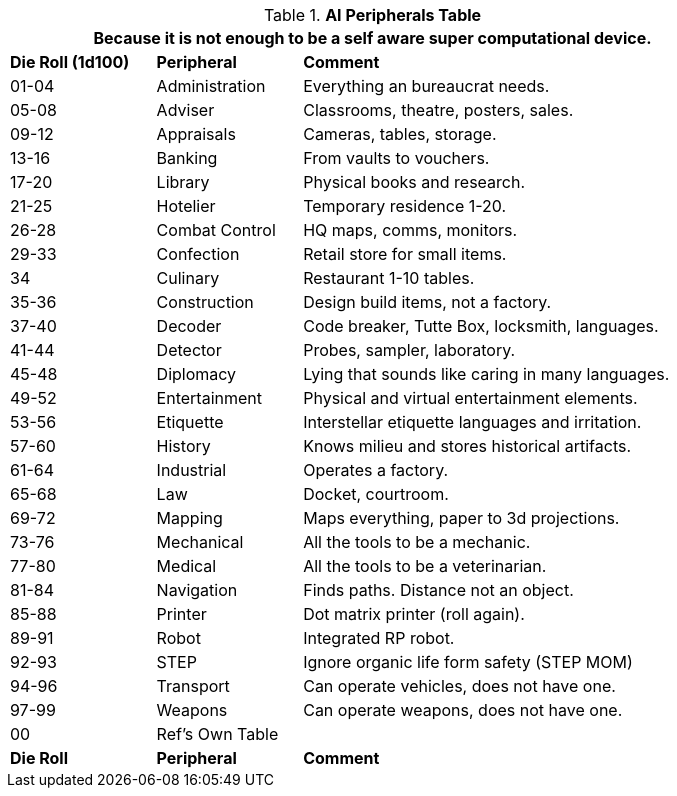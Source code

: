 .*AI Peripherals Table*
[width="85%",cols="^1,<1,<3",frame="all", stripes="even"]
|===
3+<|Because it is not enough to be a self aware super computational device.

s|Die Roll (1d100)
s|Peripheral
s|Comment

|01-04
|Administration
|Everything an bureaucrat needs.

|05-08
|Adviser
|Classrooms, theatre, posters, sales.

|09-12
|Appraisals
|Cameras, tables, storage.

|13-16
|Banking
|From vaults to vouchers.

|17-20
|Library
|Physical books and research.

|21-25
|Hotelier
|Temporary residence 1-20.

|26-28
|Combat Control
|HQ maps, comms, monitors.

|29-33
|Confection
|Retail store for small items. 

|34
|Culinary
|Restaurant 1-10 tables.

|35-36
|Construction
|Design build items, not a factory.

|37-40
|Decoder
|Code breaker, Tutte Box, locksmith, languages.

|41-44
|Detector
|Probes, sampler, laboratory.

|45-48
|Diplomacy
|Lying that sounds like caring in many languages.

|49-52
|Entertainment
|Physical and virtual entertainment elements.

|53-56
|Etiquette
|Interstellar etiquette languages and irritation.

|57-60
|History
|Knows milieu and stores historical artifacts.

|61-64
|Industrial
|Operates a factory.

|65-68
|Law
|Docket, courtroom.

|69-72
|Mapping
|Maps everything, paper to 3d projections.

|73-76
|Mechanical
|All the tools to be a mechanic.

|77-80
|Medical
|All the tools to be a veterinarian.

|81-84
|Navigation
|Finds paths. Distance not an object.

|85-88
|Printer
|Dot matrix printer (roll again).

|89-91
|Robot
|Integrated RP robot.

|92-93
|STEP
|Ignore organic life form safety (STEP MOM)

|94-96
|Transport
|Can operate vehicles, does not have one.

|97-99
|Weapons
|Can operate weapons, does not have one.

|00
|Ref's Own Table
|

s|Die Roll
s|Peripheral
s|Comment

|===
